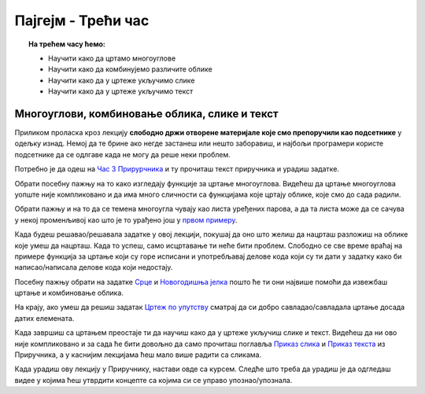 Пајгејм - Трећи час
===================

.. topic:: На трећем часу ћемо: 
            
            - Научити како да цртамо многоуглове
            - Научити како да комбинујемо различите облике
            - Научити како да у цртеже укључимо слике
            - Научити како да у цртеже укључимо текст 


.. reveal:: pre_nego_sto_pocnes_3
   :showtitle: Пре него што почнеш
   :hidetitle: Сакриј прозор
   
   .. infonote:: **Пре него што почеш**

      Овде ћемо ти укратко препоручити шта да погледаш како би лакше прошао/прошла кроз лекцију. Ако си потпуно сигуран/сигурна у своје досадашње знање са претходних часова и, ако знаш како се у Пајтону наводе листе, овај део можеш и да прескочиш.

      Препоручили бисмо ти да, ако до сада већ ниси, погледаш лекцију о листама у `Приручнику за Пајтон <https://petlja.org/biblioteka/r/lekcije/prirucnik-python-gim/strukturepodataka-cas13#id1>`__. Наравно, не мораш да читаш поново целу лекцију и радиш све задатке, али обрати пажњу на то како записујемо листе и торке, шта се могу бити чланови листе. Довољно ће бити да погледаш текст првог поднаслова, `Торке и листе <https://petlja.org/biblioteka/r/lekcije/prirucnik-python-gim/strukturepodataka-cas13#id2>`__. 

      Ако желиш, можеш да погледаш и прва четири минута i 13 секунди овог видеа.

      .. ytpopup:: RFzkurq_Oek
            :width: 735
            :height: 415
            :align: center

      Такође, као и до сада, препоручујемо ти да током рада користиш и наш `Синтаксни подсетника за Пајтон <https://petljamediastorage.blob.core.windows.net/root/Media/Default/Help/cheatsheet.pdf>`__ ако ти икад затреба да се подсетиш ових ствари. Одељак *Колекције* ће ти бити сасвим довољан.

      До сада си пролазећи кроз овај курс научио/научила како да одредиш координате тачака, доделиш елементима боју и то ће ти и даље бити важно бити јако важно. Очекујемо да си то до сада лепо савладао/савладала, а ако ниси подсети се тога у првој лекцији нашег `Приручникa <https://petlja.org/biblioteka/r/lekcije/pygame-prirucnik-gim/crtanje-cas1>`__. 

      Такође, научио/научила си и како да црташ дужи и поједине геометријске облике. Видео/видела си да у Пајгејму за то постоје функције у које је потребно унети одговарајуће аргументе. Ове функције углавном имају сличан облик и аргументи се наводе сличним редоследом. Увек можеш да се вратиш на `претходну лекцију Приручника <https://petlja.org/biblioteka/r/lekcije/pygame-prirucnik-gim/crtanje-cas2>`__ и подсетиш се како се ове функције користе, а, да бисмо ти олакшали, испод ћемо ти направити кратак подсетник. 

      ====================================   =================================================================================
      боја                                   ``pg.Color("ime_boje")`` или торка ``(r, g, b)`` или листа ``[r, g, b]``
      дуж                                    ``pg.draw.line(prozor, boja, (x1, y1), (x2, y2), debljina)``
      правоугаоник                           ``pg.draw.rect(prozor, boja, (x, y, sirina, visina), debljina)``
      круг                                   ``pg.draw.circle(prozor, boja, (x, y), poluprecnik, debljina)``
      елипса                                 ``pg.draw.ellipse(prozor, boja, (x, y, sirina, visina), debljina)``
      ====================================   =================================================================================

Многоуглови, комбиновање облика, слике и текст
----------------------------------------------

Приликом проласка кроз лекцију **слободно држи отворене материјале које смо препоручили као подсетнике** у одељку изнад. Немој да те брине ако негде застанеш или нешто заборавиш, и најбољи програмери користе подсетнике да се одлгаве када не могу да реше неки проблем. 

Потребно је да одеш на `Час 3 Прирурчника <https://petlja.org/biblioteka/r/lekcije/pygame-prirucnik-gim/crtanje-cas3>`__ и ту прочиташ текст приручника и урадиш задатке.

Обрати посебну пажњу на то како изгледају функције за цртање многоуглова. Видећеш да цртање многоуглова уопште није компликовано и да има много сличности са функцијама које цртају облике, које смо до сада радили.

Обрати пажњу и на то да се темена многоугла чувају као листа уређених парова, а да та листа може да се сачува у некој променљивој као што је то урађено још у `првом примеру <https://petlja.org/biblioteka/r/lekcije/pygame-prirucnik-gim/crtanje-cas3#id2>`__.

Када будеш решавао/решавала задатке у овој лекцији, покушај да оно што желиш да нацрташ разложиш на облике које умеш да нацрташ. Када то успеш, само исцртавање ти неће бити проблем. Слободно се све време враћај на примере функција за цртање који су горе исписани и употребљавај делове кода који су ти дати у задатку како би написао/написала делове кода који недостају. 

Посебну пажњу обрати на задатке `Срце <https://petlja.org/biblioteka/r/lekcije/pygame-prirucnik-gim/crtanje-cas3#id3>`__ и `Новогодишња јелка <https://petlja.org/biblioteka/r/lekcije/pygame-prirucnik-gim/crtanje-cas3#id4>`__ пошто ће ти они највише помоћи да извежбаш цртање и комбиновање облика.

На крају, ако умеш да решиш задатак `Цртеж по упутству <https://petlja.org/biblioteka/r/lekcije/pygame-prirucnik-gim/crtanje-cas3#id8>`__ сматрај да си добро савладао/савладала цртање досада датих елемената.

Када завршиш са цртањем преостаје ти да научиш како да у цртеже укључиш слике и текст. Видећеш да ни ово није компликовано и за сада ће бити довољно да само прочиташ поглавља `Приказ слика <https://petlja.org/biblioteka/r/lekcije/pygame-prirucnik-gim/crtanje-cas3#id9>`__ и `Приказ текста <https://petlja.org/biblioteka/r/lekcije/pygame-prirucnik-gim/crtanje-cas3#id4>`__ из Приручника, а у каснијим лекцијама ћеш мало више радити са сликама.

Када урадиш ову лекцију у Приручнику, настави овде са курсем. Следће што треба да урадиш је да одгледаш видее у којима ћеш утврдити концепте са којима си се управо упознао/упознала.